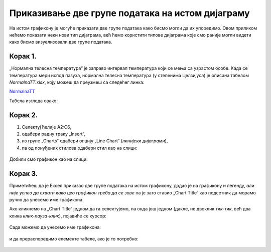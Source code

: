 Приказивање две групе података на истом дијаграму
==========================================================

На истом графикону је
могуће приказати две групе података како бисмо могли да их упоредимо.
Овом приликом нећемо показати неки нови тип дијаграма, већ ћемо користити типове
дијаграма које смо раније могли видети како бисмо визуелизовали две групе података.

Корак 1.
----------------

„Нормална телесна температура“ је заправо интервал температура који се мења са узрастом особе.
Када се температура мери испод пазуха, нормална телесна температура (у степенима Целзијуса) је описана табелом *NormalnaTT.xlsx*,
коју можеш да преузмеш са следећег линка:


`NormalnaTT <https://petljamediastorage.blob.core.windows.net/root/Media/Default/Kursevi/informatika_VIII/epodaci/NormalnaTT.xlsx>`_

Табела изгледа овако:


.. figure:: ../../_images/ntt1.jpg
   :width: 780px
   :align: center
   :class: screenshot-shadow


Корак 2.
------------------

1. Селектуј ћелије A2:C6,
2. одабери радну траку „Insert“,
3. из групе „Charts“ одабери опцију „Line Chart“ (*линијски дијаграми*),
4. па од понуђених стилова одабери стил као на слици:


.. figure:: ../../_images/ntt2.jpg
   :width: 780px
   :align: center
   :class: screenshot-shadow


Добили смо графикон као на слици:


.. figure:: ../../_images/ntt3.jpg
   :width: 780px
   :align: center
   :class: screenshot-shadow


Корак 3.
--------------

Приметићеш да је Ексел приказао две групе података на истом графикону, додао је на графикону и легенду,
*али није успео да схвати како цео графикон треба да се зове* па је зато ставио „Chart Title“ као подсетник да морамо ручно да унесемо име графикона.

Ако кликнемо на „Chart Title“ једном да га селектујемо, па онда још једном (дакле, не двоклик *тик-тик*,
већ два клика *клик-пауза-клик*), појавиће се курсор:


.. figure:: ../../_images/ntt4.jpg
   :width: 780px
   :align: center
   :class: screenshot-shadow


Сада можемо да унесемо име графикона:


.. figure:: ../../_images/ntt5.jpg
   :width: 780px
   :align: center
   :class: screenshot-shadow


и да прераспоредимо елементе табеле, ако је то потребно:


.. figure:: ../../_images/ntt6.jpg
   :width: 780px
   :align: center
   :class: screenshot-shadow

.. Ево и кратког видеа:

   .. ytpopup:: sOY23G9t1lE
      :width: 735
      :height: 415
      :align: center
   :class: screenshot-shadow

